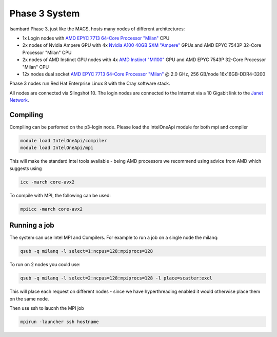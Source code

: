Phase 3 System
------------------------------------

Isambard Phase 3, just like the MACS, hosts many nodes of different architectures:

* 1x Login nodes with `AMD EPYC 7713 64-Core Processor "Milan" <https://www.amd.com/en/products/cpu/amd-epyc-7713>`_ CPU
* 2x nodes of Nvidia Ampere GPU with 4x `Nvidia A100 40GB SXM "Ampere" <https://www.nvidia.com/en-gb/data-center/ampere-architecture/>`_ GPUs and AMD EPYC 7543P 32-Core Processor "Milan" CPU
* 2x nodes of AMD Instinct GPU nodes with 4x `AMD Instinct "MI100" <https://www.amd.com/en/products/server-accelerators/instinct-mi100>`_ GPU and AMD EPYC 7543P 32-Core Processor "Milan" CPU
* 12x nodes dual socket `AMD EPYC 7713 64-Core Processor "Milan" <https://www.amd.com/en/products/cpu/amd-epyc-7713>`_ @ 2.0 GHz, 256 GB/node 16x16GB-DDR4-3200

Phase 3 nodes run Red Hat Enterprise Linux 8 with the Cray software stack.

All nodes are connected via Slingshot 10. The login nodes are connected to the Internet via a 10 Gigabit link to the `Janet Network <https://www.jisc.ac.uk/janet>`_.

Compiling
=========

Compiling can be perfomed on the p3-login node.  Please load the IntelOneApi module for both mpi and compiler

.. code-block:: text

  module load IntelOneApi/compiler
  module load IntelOneApi/mpi

This will make the standard Intel tools available - being AMD processors we recommend using advice from AMD which suggests using

.. code-block:: text

  icc -march core-avx2 

To compile with MPI, the following can be used:

.. code-block:: text

  mpiicc -march core-avx2
  

Running a job
=============

The system can use Intel MPI and Compilers.  For example to run a job on a single node the milanq:

.. code-block:: text

  qsub -q milanq -l select=1:ncpus=128:mpiprocs=128

To run on 2 nodes you could use:

.. code-block:: text
  
  qsub -q milanq -l select=2:ncpus=128:mpiprocs=128 -l place=scatter:excl
  
This will place each request on different nodes - since we have hyperthreading enabled it would otherwise place them on the same node.

Then use ssh to laucnh the MPI job

.. code-block:: text
  
  mpirun -launcher ssh hostname
  
  


